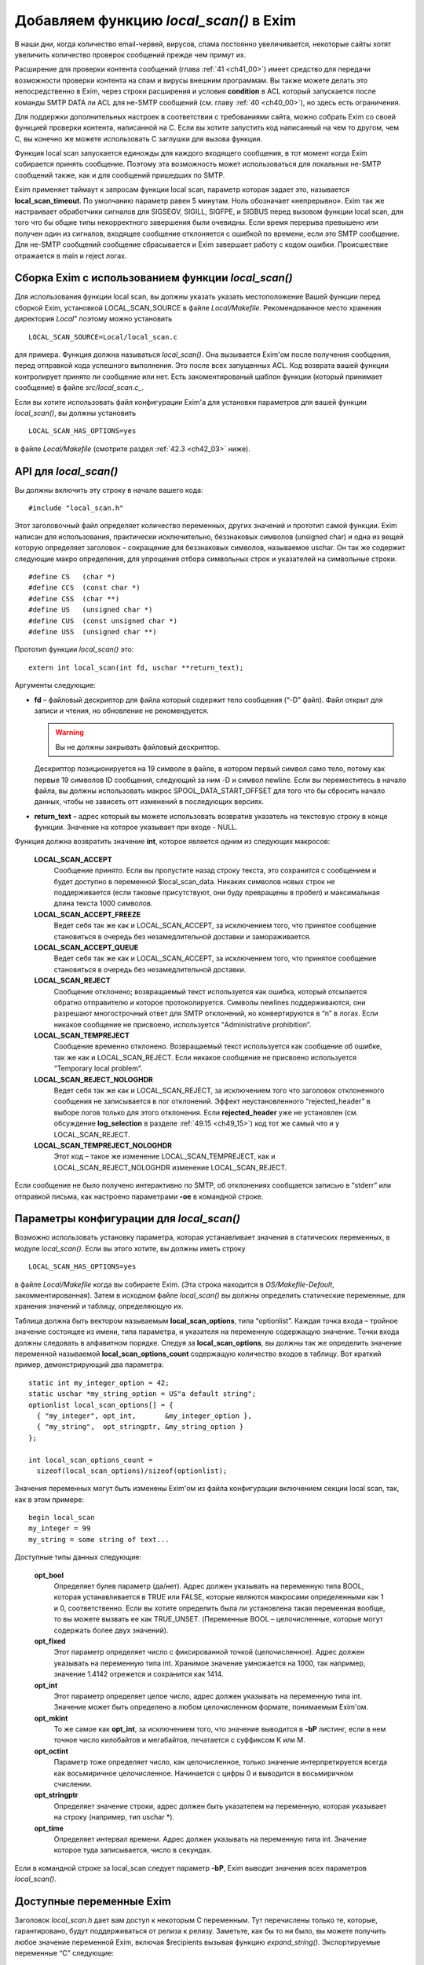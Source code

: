 
.. _ch42_00:

Добавляем функцию *local_scan()* в Exim
=======================================

В наши дни, когда количество email-червей, вирусов, спама постоянно увеличивается, некоторые сайты хотят увеличить количество проверок сообщений прежде чем примут их.

Расширение для проверки контента сообщений (глава :ref:`41 <ch41_00>`) имеет средство для передачи возможности проверки контента на спам и вирусы внешним программам. Вы также можете делать это непосредственно в Exim, через строки расширения и условия **condition** в ACL который запускается после команды SMTP DATA ли ACL для не-SMTP сообщений (см. главу :ref:`40 <ch40_00>`), но здесь есть ограничения.

Для поддержки дополнительных настроек в соответствии с требованиями сайта, можно собрать Exim со своей функцией проверки контента, написанной на C. Если вы хотите запустить код написанный на чем то другом, чем C, вы конечно же можете использовать C заглушки для вызова функции.

Функция local scan запускается единожды для каждого входящего сообщения, в тот момент когда Exim собирается принять сообщение. Поэтому эта возможность может использоваться для локальных не-SMTP сообщений также, как и для сообщений пришедших по SMTP.

Exim применяет таймаут к запросам функции local scan, параметр которая задает это, называется **local_scan_timeout**. По умолчанию параметр равен 5 минутам. Ноль обозначает «непрерывно». Exim так же настраивает обработчики сигналов для SIGSEGV, SIGILL, SIGFPE, и  SIGBUS перед вызовом функции local scan, для того что бы общие типы некорректного завершения были очевидны. Если время перерыва превышено или получен один из сигналов, входящее сообщение отклоняется с ошибкой по времени, если это SMTP сообщение. Для не-SMTP сообщений сообщение сбрасывается и Exim завершает работу с кодом ошибки. Происшествие отражается в main и reject логах.

.. _ch42_01:

Сборка Exim с использованием функции *local_scan()*
---------------------------------------------------

Для использования функции local scan, вы должны указать указать местоположение Вашей функции перед сборкой Exim, установкой LOCAL_SCAN_SOURCE в файле *Local/Makefile*. Рекомендованное место хранения директория *Local*” поэтому можно установить 

::

    LOCAL_SCAN_SOURCE=Local/local_scan.c

для примера. Функция должна называться *local_scan()*. Она вызывается Exim'ом после получения сообщения, перед отправкой кода успешного выполнения. Это после всех запущенных ACL. Код возврата вашей функции контролирует принято ли сообщение или нет. Есть закоментированый шаблон функции (который принимает сообщение) в файле *src/local_scan.c_*. 

Если вы хотите использовать файл конфигурации Exim'а для установки параметров для вашей функции *local_scan()*, вы должны установить

::

    LOCAL_SCAN_HAS_OPTIONS=yes

в файле *Local/Makefile* (смотрите раздел :ref:`42.3 <ch42_03>` ниже).

.. _ch42_02:

API для *local_scan()*
----------------------

Вы должны включить эту строку в начале вашего кода::

    #include "local_scan.h"

Этот заголовочный файл определяет количество переменных, других значений и прототип самой функции. Exim написан для использования, практически исключительно, беззнаковых символов (unsigned char) и одна из вещей которую определяет заголовок – сокращение для беззнаковых символов, называемое  uschar. Он так же содержит следующие макро определения, для упрощения отбора символьных строк и указателей на символьные строки.

::

    #define CS   (char *)
    #define CCS  (const char *)
    #define CSS  (char **)
    #define US   (unsigned char *)
    #define CUS  (const unsigned char *)
    #define USS  (unsigned char **)

Прототип функции *local_scan()* это::

    extern int local_scan(int fd, uschar **return_text);

         
Аргументы следующие:

* **fd** – файловый дескриптор для файла который содержит тело сообщения (“-D” файл). Файл открыт для записи и чтения, но обновление не рекомендуется. 

  .. warning:: Вы не должны закрывать файловый дескриптор.
  
  Дескриптор позиционируется на 19 символе в файле, в котором первый символ само тело, потому как первые 19 символов ID сообщения, следующий за ним -D и символ newline. Если вы переместитесь в начало файла, вы должны использовать макрос SPOOL_DATA_START_OFFSET для того что бы сбросить начало данных, чтобы не зависеть отт изменений в последующих версиях.

* **return_text** – адрес который вы можете использовать возвратив указатель на текстовую строку в конце функции. Значение на которое указывает при входе - NULL.

Функция должна возвратить значение **int**, которое является одним из следующих макросов:

  **LOCAL_SCAN_ACCEPT**
    Сообщение принято. Если вы пропустите назад строку текста, это сохранится с сообщением и будет доступно в переменной $local_scan_data. Никаких символов новых строк не поддерживается (если таковые присутствуют, они буду превращены в пробел) и максимальная длина текста 1000 символов.

  **LOCAL_SCAN_ACCEPT_FREEZE** 
    Ведет себя так же как и LOCAL_SCAN_ACCEPT, за исключением того, что принятое сообщение становиться в очередь без незамедлительной доставки и замораживается.

  **LOCAL_SCAN_ACCEPT_QUEUE**
    Ведет себя так же как и LOCAL_SCAN_ACCEPT, за исключением того, что принятое сообщение становиться в очередь без незамедлительной доставки.

  **LOCAL_SCAN_REJECT**
    Сообщение отклонено; возвращаемый текст используется как ошибка, который отсылается обратно отправителю и которое протоколируется. Символы newlines поддерживаются, они разрешают многострочный ответ для SMTP отклонений, но конвертируются в “\n” в логах. Если никакое сообщение не присвоено, используется “Administrative prohibition”.

  **LOCAL_SCAN_TEMPREJECT**
    Сообщение временно отклонено. Возвращаемый текст используется как сообщение об ошибке, так же как и LOCAL_SCAN_REJECT. Если никакое сообщение не присвоено используется “Temporary local problem”.

  **LOCAL_SCAN_REJECT_NOLOGHDR**
    Ведет себя так же как и LOCAL_SCAN_REJECT, за исключением того что заголовок отклоненного сообщения не записывается в лог отклонений. Эффект неустановленного “rejected_header” в выборе логов только для этого отклонения. Если **rejected_header** уже не установлен (см. обсуждение **log_selection** в разделе :ref:`49.15 <ch49_15>`) код тот же самый что и у LOCAL_SCAN_REJECT.

  **LOCAL_SCAN_TEMPREJECT_NOLOGHDR** 
    Этот код – такое же изменение LOCAL_SCAN_TEMPREJECT, как и LOCAL_SCAN_REJECT_NOLOGHDR изменение LOCAL_SCAN_REJECT.

Если сообщение не было получено интерактивно по SMTP, об отклонениях сообщается  записью в “stderr” или отправкой письма, как настроено параметрами **-oe** в командной строке.

.. _ch42_03:

Параметры конфигурации для *local_scan()*
-----------------------------------------

Возможно использовать установку параметра, которая устанавливает значения в статических переменных, в модуле *local_scan()*. Если вы этого хотите, вы должны иметь строку

::

    LOCAL_SCAN_HAS_OPTIONS=yes

в файле *Local/Makefile* когда вы собираете Exim. (Эта строка находится в *OS/Makefile-Default*, закомментированная). Затем в исходном файле *local_scan()* вы должны определить статические переменные, для хранения значений и таблицу, определяющую их.

Таблица должна быть вектором называемым **local_scan_options**, типа “optionlist”. Каждая точка входа – тройное значение состоящее из имени, типа параметра, и указателя на переменную содержащую значение. Точки входа должны следовать в алфавитном порядке. Следуя за **local_scan_options**, вы должны так же определить значение переменной называемой **local_scan_options_count** содержащую количество входов в таблицу. Вот краткий пример, демонстрирующий два параметра::

    static int my_integer_option = 42;
    static uschar *my_string_option = US"a default string";
    optionlist local_scan_options[] = {
      { "my_integer", opt_int,       &my_integer_option },
      { "my_string",  opt_stringptr, &my_string_option }
    };

    int local_scan_options_count =
      sizeof(local_scan_options)/sizeof(optionlist);

Значения переменных могут быть изменены Exim'ом из файла конфигурации включением секции local scan, так, как в этом примере::

    begin local_scan
    my_integer = 99
    my_string = some string of text...

Доступные типы данных следующие:

  **opt_bool**
    Определяет булев параметр (да/нет). Адрес должен указывать на переменную типа BOOL, которая устанавливается в TRUE или FALSE, которые являются макросами определенными как 1 и 0, соответственно. Если вы хотите определить была ли установлена такая переменная вообще, то вы можете вызвать ее как TRUE_UNSET. (Переменные BOOL – целочисленные, которые могут содержать более двух значений).

  **opt_fixed**
    Этот параметр определяет число с фиксированной точкой (целочисленное). Адрес должен указывать на переменную типа int. Хранимое значение умножается на 1000, так например, значение 1.4142 отрежется и сохранится как 1414.

  **opt_int**
    Этот параметр определяет целое число, адрес должен указывать на переменную типа int. Значение может быть определено в любом целочисленном формате, понимаемым Exim'ом.
    
  **opt_mkint**
    То же самое как **opt_int**, за исключением того, что значение выводится в **-bP** листинг, если в нем точное число килобайтов и мегабайтов, печатается с суффиксом K или M.
    
  **opt_octint** 
    Параметр тоже определяет число, как целочисленное, только значение интерпретируется всегда как восьмиричное целочисленное. Начинается с цифры 0 и выводится в восьмиричном счислении.

  **opt_stringptr**
    Определяет значение строки, адрес должен быть указателем на переменную, которая указывает на строку (например, тип uschar \*).
    
  **opt_time**
    Определяет интервал времени. Адрес должен указывать на переменную типа int. Значение которое туда записывается, число в секундах.

Если в командной строке за local_scan следует параметр **-bP**, Exim выводит значения всех параметров *local_scan()*.

.. _ch42_04:

Доступные переменные Exim
-------------------------

Заголовок *local_scan.h* дает вам доступ к некоторым С переменным. Тут перечислены только те, которые, гарантировано, будут поддерживаться от релиза к релизу. Заметьте, как бы то ни было, вы можете получить любое значение переменной Exim, включая $recipients вызывая функцию *expand_string()*. Экспортируемые переменные “C” следующие:

  **int body_linecount**
    Эта переменная содержит число строк в теле сообщения.

  **int body_zerocount**
    Эта переменная содержит число бинарных нулей в теле сообщения.

  **unsigned int debug_selector**
    Это переменная устанавливается в ноль, когда отладка не производится. Иначе – это набор значений отладочных селекторов. Два бита используются в функции  *local_scan()*; они определяются как макросы:

    * D_v - бит установлен, когда **-v** присутствует в коммандной строке. Эта тестовый параметр не на что не влияет, любой вызов может установить его. Остальные биты могут установить только администраторы.

    * D_local_scan – бит для использования функцией *local_scan()*; устанавливается в “+local_scan” отладочным селектором. По умолчанию не включается в набор отладочных битов по умолчанию. 
      
    Таким образом, что бы получить отладочный вывод, только когда “+local_scan” включен, вам нужно написать следующее:
    
    ::
    
        if ((debug_selector & D_local_scan) != 0)
        debug_printf("xxx", ...);

  **uschar *expand_string_message** 
    После неудачной попытки вызвать *expand_string()* (Возвращаемое значение NULL) переменная **expand_string_message** содержит сообщение об ошибке, завершается нулем.

  **header_line *header_list**
    Указатель на цепочку строк заголовка. Структура **header_line** обсуждается ниже.

  **header_line *header_last**
    Указатель на последнюю строку заголовка.

  **uschar *headers_charset**
    Значение параметра конфигурации “headers_charset”. 
  
  **BOOL host_checking** 
    Эта переменная TRUE в момент проверки хоста, инициализируемого параметром **-bh** командной строки.

  **uschar *interface_address** 
    IP адрес интерфейса который получает сообщения, тип – строка. Значение NULL для локальных сообщений.
  
  **int interface_port** 
    Порт, на котором было получено это сообщение. При тестировании с параметром командной строки **-bh**, значение этой переменной равно “-1”, кроме случая когда порт был определён через параметр **-oMi**.
  
  **uschar *message_id**
    Переменная содержащая идентификаторы сообщений Exim'а для входящих сообщений (значение $message_exim_id), заканчивающаяся нулем.
  
  **uschar *received_protocol**
    Имя протокола, по которому было получено сообщение.
  
  **int recipients_count**
    Число подтвержденных получателей.
  
  **recipient_item *recipients_list**
    Список подтвержденных получателей, хранящийся как вектор длины **recipients_count**. Структура **recipient_item** обсуждается ниже. Вы можете добавлять получателей вызывая, *receive_add_recipient()* (см. ниже). Вы можете удалять получателей, убирая их из вектора и исправляя значение в **recipients_count**. В частности, устанавливая **recipients_count** в ноль вы удаляете всех получателей. Если вы затем возвратите значение LOCAL_SCAN_ACCEPT, сообщение будет принято, но тут же исчезнет. Для замещения получателей вы можете установить **recipients_count** в ноль и затем вызвать *receive_add_recipient()* так часто как это необходимо. 

  **uschar *sender_address**
    Адрес отправителя. Для отвергнутых сообщений это пустая строка.
  
  **uschar *sender_host_address**
    IP адрес хоста отправителя. Для локальных сообщений NULL.

  **uschar *sender_host_authenticated**
    Имя аутентификационного механизма, который был использован, или NULL если сообщение было получено не через SMTP соединение с аутентификацией.
  
  **uschar *sender_host_name**
    Имя хоста отправителя, если известно.
  
  **int sender_host_port**
    Порт хоста отправителя.
  
  **BOOL smtp_input**
    Переменная равна TRUE для всех входящих SMTP, включая BSMTP.
  
  **BOOL smtp_batched_input**
    Переменная равна TRUE для входящих BSMTP.
  
  **int store_pool**
    Содержимое этой переменной определяет какой пул памяти будет использоваться для новых запросов. (См. раздел :ref:`42.8 <ch42_08>` для более детальной информации).

.. _ch42_05:

Структура **header_line**
-------------------------

Структура **header_line**, содержит элементы упомянутые ниже. Вы можете добавить дополнительные строки заголовка, вызывая функцию *header_add()* (см. ниже). Вы можете комментировать (удалять) линии заголовка, устанавливая их тип в “*”.

  **struct header_line *next**
    Указатель на следующую строку заголовка, или на NULL, для последней строки.

  **int type**
    Код идентифицирующий определенные заголовки, которые Exim распознает. Коды, печатные символы, документированные в главе :ref:`53 <ch53_00>` этого руководства. Обратите внимание, любая строка заголовка тип которой - “*”, не передается с сообщением. Эта отметка используется для линий заголовка которые были перезаписаны, (например “Envelope-sender: header lines”). Зачастую, “*” означает “удалено”.

  **int slen**
    Число символов в строке заголовка, включая символы завершения и символы новой строки.

  **uschar *text**
    Указатель на текст заголовка. Всегда заканчивается символом новой строки, сопровождаемый нулевым байтом. Внутренние символы новой строки сохраняются.

.. _ch42_06:

Структура **recipient_item**
----------------------------

Структура **recipient_item** содержит следующие элементы:

  **uschar *address**
    Указатель на адрес получателя, который был получен.

  **int pno** 
    Используется Exim'ом позже в обработке, когда главные адреса созданы параметром **one_time**. Несущественна, в то время, когда *local_scan()* работает, и должен содержать всегда -1 на этом этапе.

  **uschar *errors_to**
    Если значение не NULL, отталкивет сообщение из-за невозможности доставки получателю по адресу который содержит. Другими словами отвергает отправителя конверта для одного адресата (Сравните с **errors_to** в общих параметрах маршрутизации). Если функция *local_scan()* устанавливает поле **errors_to** неквалифицированному адресу, Exim квалифицирует используя домен из **qualify_recipient**. Когда функция *local_scan()* вызвана, поле **errors_to** содержит NULL для всех адресатов.

.. _ch42_07:

Доступные функции Exim
----------------------

Заголовок *local_scan.h* дает вам доступ к некоторому числу функций Exim. Здесь представлены только те, которые гарантированно будут поддерживаться от версии к версии.

  **pid_t child_open(uschar **argv, uschar **envp, int newumask, int *infdptr, int *outfdptr,   BOOL make_leader)**
    Эта функция создает дочерний процесс, который запускает команду определенную в **argv**. Окружение этого процесса определено в **envp**, который может быть NULL, если не передаются переменные окружения. Новое unmask служит для процесса в **newumask**.

    Пайпы стандартного ввода и вывода нового процесса уже настроены и возвращаются вызвавшему через аргументы **infdptr** и **outfdptr**. Стандартная ошибка клонируется в стандартный вывод. Если есть дескрипторы для файла «в пути» в новом процессе, то они закрываются. Если последний аргумент TRUE, новый процесс возглавляет группу процессов.

    Функция возвращает pid нового процесса, или -1 если что то пошло не так.

    
  **int child_close(pid_t pid, int timeout)**
    Функция ждет, когда дочерний процесс завершится, или таймаут (в секундах). Значение таймаута установленное в 0, означает ждать столько, сколько потребуется. Возвращаемые значения следующие:

    * >= 0 Завершение процесса корректно, возвращаемое значение это статус процесса.
    * < 0 and > –256 Процесс завершен сигналом, и возвращаемое значение сигнал процесса со знаком минус.
    * –256 Время процесса истекло.
    * –257 Произошла какая-то другая ошибка в *wait()*; **errno** все еще установлен.


  **pid_t child_open_exim(int *fd)**
    Функция предоставляет Вам средства создания нового сообщения Exim. (Конечно вы можете всегда вызвать */usr/sbin/sendmail* сами, если хотите, в этом пакете есть все для вас). Функция создает пайп, форки и подпроцесс который запускается
    
    ::
    
        exim -t -oem -oi -f <>

    и возвращает (через аргумент int \*) файловый дескриптор для пайпа который подключен к стандартному вводу. Конечный результат фукции - PID подпроцесса. Затем вы можете написать сообщение файловому дескриптору, с получателями в поле “To”, “Cc:” и/или “Bcc:” строками в заголовке.

    Когда вы закончите, вызовите *child_close()*, подождите пока процесс завершится и получите его статус окончания. Таймаут со значением ноль обычно неплохо в этих обстоятельствах. До тех пор пока вы не сделаете ошибку в адресе получателя, вы должны получать код возврата 0.


  **pid_t child_open_exim2(int *fd, uschar *sender, uschar *sender_authentication)**
    Эта функция более сложная версия *child_open()*. Команда которая загружает ее:
    
    ::
    
        exim -t -oem -oi -f sender -oMas sender_authentication

                        
    Третий аргумент может быть NULL, в этом случае параметр **-oMas** опущен.


  **void debug_printf(char *, ...)**
    Это отладочная функция Exim'а, с аргументами как для *printf()*. Вывод производится в поток стандартных ошибок. Если отладка не выбрана вызов *debug_printf()* не будет иметь эффекта. Обычно вы должны делать вызовы по состоянию селекторов local_scan написав это так:
    
    ::
    
       if ((debug_selector & D_local_scan) != 0)
         debug_printf("xxx", ...);

  **uschar *expand_string(uschar *string)**
    Интерфейс для расширения строки Exim'а. Возвращаемое значение - расширяемая строка, или NULL, если расширение не произошло. Переменная C **expand_string_message** содержит сообщение об ошибке, после невозможности расширения. Если расширение не меняет строку, возвращаемое значение является указателем на строку ввода. В другом случае, возвращаемое значение указывает на новый блок памяти, который был получен вызовом *store_get()*. (см. раздел :ref:`42.8 <ch42_08>` ниже, где обсуждается выделение памяти).


  **void header_add(int type, char *format, ...)**
    Эта функция позволяет добавить дополнительную строку заголовка в конец уже существующей. Первый аргумент – тип, который обычно начинается пробелом. Второй аргумент форматированная строка, и любой номер заменяемых аргументов как для *sprintf()*. Вы можете включать внутренний символ новой строки и вы должны убедится, что строка заканчивается символом новой строки.


  **void header_add_at_position(BOOL after, uschar *name, BOOL topnot, int type, char *format,   ...)**
    Функция добавляет новую строку заголовка в определенную точку в цепочке заголовков.  Сам заголовок определен как для *header_add()*. 

    Если **name** NULL, новый заголовок добавляется в конец цепочки, при условии что **after** TRUE, или в начало, если **after** FALSE. Если **name** не NULL, строки заголовка ищутся до первого неудаленного заголовка, который совпадает с именем. Если что то найдено, новый заголовок добавляется до него, если значение **after** FALSE. Если **after** TRUE, добавляется новый заголовок после найденного заголовка и любых найденных последующих с таким же именем (даже если они отмечены как **deleted**). Если нет совпадений с non-deleted заголовком, то параметр **topnot** проверяет где был добавлен заголовок. Если он добавлялся – дополнение на верху, если нет то – внизу. Таким образом, что бы добавить заголовок после всех заголовков с полем “Received:” или в начало, если нет заголовков “Received:”, вы должны использовать:
    
    ::
    
        header_add_at_position(TRUE, US"Received", TRUE,
          ' ', "X-xxx: ...");

    Обычно присутствует хотя бы один не удаленный заголовок “Received:”, но его может не оказаться если **received_header_text** расширяется пустой строкой.


  **void header_remove(int occurrence, uschar *name)**
    Функция удаляет строки заголовка. Если **occurrence** равно нулю или отрицательное - заголовок удаляется.  Если **occurrence** больше нуля, удаляется часть заголовка. Если никаких совпадений не найдено, функция не делает ничего.

  **BOOL header_testname(header_line *hdr, uschar *name, int length, BOOL notdel)**
    Функция проверяет имеет ли данный заголовок данное имя. Это не просто сравнение строк, потому что непоказываемый пробел допускается между именем и двоеточием. Если аргумент **notdel** TRUE, тогда возвращаемое FALSE применяется для всех **deleted** заголовков, иначе они не рассматриваются. Например:
    
    ::
    
        if (header_testname(h, US"X-Spam", 6, TRUE)) ...

  **uschar *lss_b64encode(uschar *cleartext, int length)**
    Эта функция кодирует (base64) строку, которая передаётся по адресу и длине. Текст может содержать байты любого значения включая ноль. Результат возвращается в динамическую память которая динамически получается вызовом *store_get()*. Заканчивается нулем.

  **int lss_b64decode(uschar *codetext, uschar **cleartext)**
    Функция декодирования  base64 строки. Если аргумент заканчивающаяся нулем base64 строка, и адрес переменной который указывает на результат, находящийся в динамической памяти. Длина декодируемой строки получается после выполнения функции. Если вводимые данные неправильные, то результат -1. Нулевой байт добавляется в конце выводимой строки, для более простого ее определения, как С строки (предполагается что она не содержит собственных нулей). Добавляемый нулевой байт не считается.

  **int lss_match_domain(uschar *domain, uschar *list)**
    Функция проверяет совпадения в доменном списке. Домены всегда выбираются бессистемно. Возвращемое значение одно из следующих:
    
    ::
    
        OK      match succeeded
        FAIL    match failed
        DEFER   match deferred

    DEFER обычно вызван каким либо поиском, таким как невозможность связаться с базой данных.

         
  **int lss_match_local_part(uschar *localpart, uschar *list, BOOL caseless)**
    Функция проверяет совпадения в локальном списке. Третий аргумент контролирует чувствительность к регистру. Возвращаемое значение такое же как и для *lss_match_domain()*.


  **int lss_match_address(uschar *address, uschar *list, BOOL caseless)**
    Эта функция проверяет совпадения для списка адресов. Третий аргумент контролирует чувствительность к регистру. Домены всегда выбираются бессистемно. Возвращаемое значение такое же как и для *lss_match_domain()*.

  **int lss_match_host(uschar *host_name, uschar *host_address, uschar *list)**
    Функция проверяет совпадения в списке хостов. Самое распространенное использование:
    
    ::
    
        lss_match_host(sender_host_name, sender_host_address, ...)

    Пустое поле адреса, совпадает с пустым записью в списке хостов. Если имя хоста  NULL, соответствие названия $sender_host_address ищется автоматически, если название хоста должно совпадать с именем в списке. Возвращаемые значения такие же как и в *lss_match_domain()*, но в дополнении *lss_match_domain()* возвращает ERROR в случае, когда имя искалось и не нашлось.

  **void log_write(unsigned int selector, int which, char *format, ...)**
    Эта функция записывает лог файлы Exim'а. Первый аргумент должен быть 0 (это связано с **log_selector**). Следующий аргумент должен быть LOG_MAIN или LOG_REJECT, или LOG_PANIC или любую их комбинацию (лог. “ИЛИ” (“OR”)). Это определяет в какой лог или логи будет записано сообщение. Оставшиеся аргументы – это формат и вставка. Строка не должна включать символов новой строки, даже в конце.

  **void receive_add_recipient(uschar *address, int pno)**
    Эта функция добавляет дополнительного получателя к сообщению. Первый аргумент – это адрес получателя. Если адрес не квалифицирован (не имеет домена) он квалифицируется с **qualify_recipient** доменом. Второй аргумент должен быть всегда -1.

    Функция не позволяет вам определить частный **errors_to** адрес (как описано в структуре **recipient_item** выше) потому что это предшествует дополнению поля к структуре. Однако, в последствии легко добавить это значение. Например:
    
    ::
    
        receive_add_recipient(US"monitor@mydom.example", -1);
        recipients_list[recipients_count-1].errors_to =
          US"postmaster@mydom.example";

  **BOOL receive_remove_recipient(uschar *recipient)**
    Эта удобная функция для удаления названного получателя из списка получателей. Если возвращаемое значение TRUE получатель удален и FALSE если совпадающий получатель не найден. Аргумент должен быть полным e-mail адресом.

  **uschar rfc2047_decode(uschar *string, BOOL lencheck, uschar *target, int zeroval, int *lenptr,   uschar **error)**
    Эта функция декодирует строку которая закодирована согласно :rfc:`2047`. Обычно это содержимое файлов заголовка. Сперва, каждое “закодированное слово”  декодируется от Q или B кодировки в байтовую строку.  Затем, если представлено имя таблицы кодировки, и если *iconv()* функция доступна, предпринимается попытка перевести результаты к данной кодовой таблице. Если это сделать не удается, бинарная строка возвращает сообщение об ошибке.

    Первый аргумент – строка которая должна быть дешифрована. Если **lencheck** TRUE, устанавливается максимальная длина MIME слова. Третий агрумент – перекодированое слово, или NULL если перекодировка не удалась.

    Если бинарный ноль попадается в строке, то он заменяется в соответствии с содержимым аргумента **zeroval**. Для использования с заголовками Exim, значение должно быть не ноль, поскольку строки заголовков заканчиваются нулем.

    Функция возвращает результат обработки строки, заканчивающийся нулем; если **lenptr** не NULL, то длина обработки устанавливается в переменную на которую она указывает. Когда **zeroval** равен 0, **lenptr** не должен быть NULL.

    Если возникла ошибка функция возвращает NULL и использует **error** аргумент для возврата сообщения об ошибке. Переменная указывающая на error устанавливается в NULL если не было ошибки; она может быть установлена в не NULL даже когда функция возвращает не NULL значение при удачной расшифровке, но есть проблемы с перекодировкой.

  **int smtp_fflush(void)**
    Функция используется совместно с *smtp_printf()*, как описано ниже.

  **void smtp_printf(char *, ...)**
    Аргументы такие же как и у *printf()*; она записывает в выходной поток SMTP. Вы должны использовать эту функцию только когда есть выходной SMTP поток, то есть тогда когда получается через SMTP входящее сообщение, в этом случае **smtp_input** TRUE, а **smtp_batched_input** FALSE. Если вам нужно протестировать  сообщение с другого хоста (в противоположность локальному процессу, который использует **-bs** параметр командной строки) вы можете проверить значение **sender_host_address** который не NULL если применяется удаленный хост.

    Если SMTP TLS соединение установлено **smtp_printf()** использует функцию вывода TLS, таким образом это может использоваться для всех SMTP соединений.

    Строки которые написаны *smtp_printf()*, внутри *local_scan()* должны начинаться с правильного кода ответа: 550 если вы собираетесь возвратить LOCAL_SCAN_REJECT, 451 если вы собираетесь возвратить LOCAL_SCAN_TEMPREJECT и 250 в остальных случаях. Поскольку вы пишите начальные строки многострочного сообщения, код может сопровождаться дефисом, что бы показать что это не последняя строчка в коде отклика. Вы должны так же убедиться что строки, которые вы пишите заканчиваются CRLF. Например:
    
    ::
    
        smtp_printf("550-this is some extra info\r\n");
        return LOCAL_SCAN_REJECT;

    Учтите, что вы можете создать многострочный отклик включая символы новой строки в данные возвращаемые через аргумент **return_text**.

    Добавляемое значение использует *smtp_printf()* для того, что бы вы могли ввести задержки между многократным выводом.

    Функция *smtp_printf()* не использует никакого возвращаемого сообщения об ошибке, потому что она не стирает автоматически идущий вывод и поэтому не проверяет состояние потока. (в главном коде Exim стирание и проверка ошибок отрабатываются когда Exim готов для следующего SMTP соединения). Если вы хотите удалить вывод и проверить ошибки (например, сбрасывая TCP/IP соединение) вы все еще сможете вызвать *smtp_fflush()*, у которой нет аргументов. Она стирает вывод и возвращает ненулевое значение, при возникновении ошибки.

  **void *store_get(int)**
    Эта функция получает доступ к управлению внутренней памятью Exim. Она получает новую область памяти, чей размер задан аргументом. Exim завершается, если память исчерпана. Смотрите следующий раздел, где обсуждается выделение памяти.

  **void *store_get_perm(int)**
    Функция наподобии *store_get()*, но всегда получает память из постоянного пула. Смотрите следующий раздел, где обсуждается выделение памяти.

  **uschar *string_copy(uschar *string)**
    смотрите ниже

  **uschar *string_copyn(uschar *string, int length)**
    смотрите ниже

  **uschar *string_sprintf(char *format, ...)**
    Эти три функции создают строки используя средства динамической памяти Exim'а. Первая делает копию всей строки. Вторая копирует максимальное число символов, переданных во втором аргументе. Третья использует формат и вставку новой строки. В каждом случае результатом является указатель на новую строку в данном пуле памяти. Смотрите следующий раздел, где обсуждается выделение памяти.

.. _ch42_08:

Больше об обработке памяти Exim'ом
----------------------------------

Нет никакой функции для освобождения памяти, поскольку она не нужна. Динамическая память, которую использует Exim автоматически передается другому сообщению полученному этим же процессом (распространяется только на SMTP подключения – другие методы могут только доставить одно сообщение за раз). После получения последнего сообщения, процесс получения завершается.

Поскольку память повторно используется, нормальная динамическая память не может быть использована для хранения данных, которые должны быть сохранены более чем число входящих сообщений на том же SMTP соединении. Однако, Exim на самом деле использует два пула динамической памяти, второй не передается и может использоваться для этих целей.

Если вы хотите выделить память, которая останется доступной для последующих сообщений в том же SMTP соединении, вы должны установить 

::

    store_pool = POOL_PERM

прежде, чем вызовите функцию выделения памяти. Не нужно восстанавливать значение без необходимости; однако если вы хотите вернуться к нормальному пулу, вы можете восстановить прежнее значение **store_pool** или установить явным образом POOL_MAIN.

Установка пула, применяется ко всем функциям, которые получают динамическую память, включая *expand_string()*, *store_get()*, и *string_xxx()* функции. Есть так же, удобная функция называемая *store_get_perm()* которая получает блоки памяти из постоянного пула, сохраняя значения **store_pool**.
